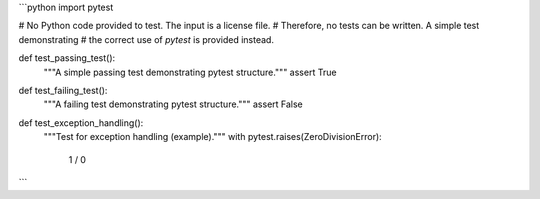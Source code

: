 ```python
import pytest

# No Python code provided to test.  The input is a license file.
# Therefore, no tests can be written.  A simple test demonstrating
# the correct use of `pytest` is provided instead.

def test_passing_test():
    """A simple passing test demonstrating pytest structure."""
    assert True
    
def test_failing_test():
    """A failing test demonstrating pytest structure."""
    assert False
    
def test_exception_handling():
    """Test for exception handling (example)."""
    with pytest.raises(ZeroDivisionError):
        1 / 0
```